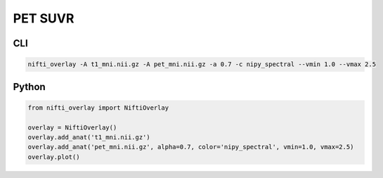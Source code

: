 
PET SUVR
--------

.. image:: pet_on_t1.png
  :width: 800
  :alt: PET image overlaid on a T1 MRI 

CLI
++++++

.. code-block:: bash

    nifti_overlay -A t1_mni.nii.gz -A pet_mni.nii.gz -a 0.7 -c nipy_spectral --vmin 1.0 --vmax 2.5

Python
++++++

.. code-block:: python

    from nifti_overlay import NiftiOverlay

    overlay = NiftiOverlay()
    overlay.add_anat('t1_mni.nii.gz')
    overlay.add_anat('pet_mni.nii.gz', alpha=0.7, color='nipy_spectral', vmin=1.0, vmax=2.5)
    overlay.plot()